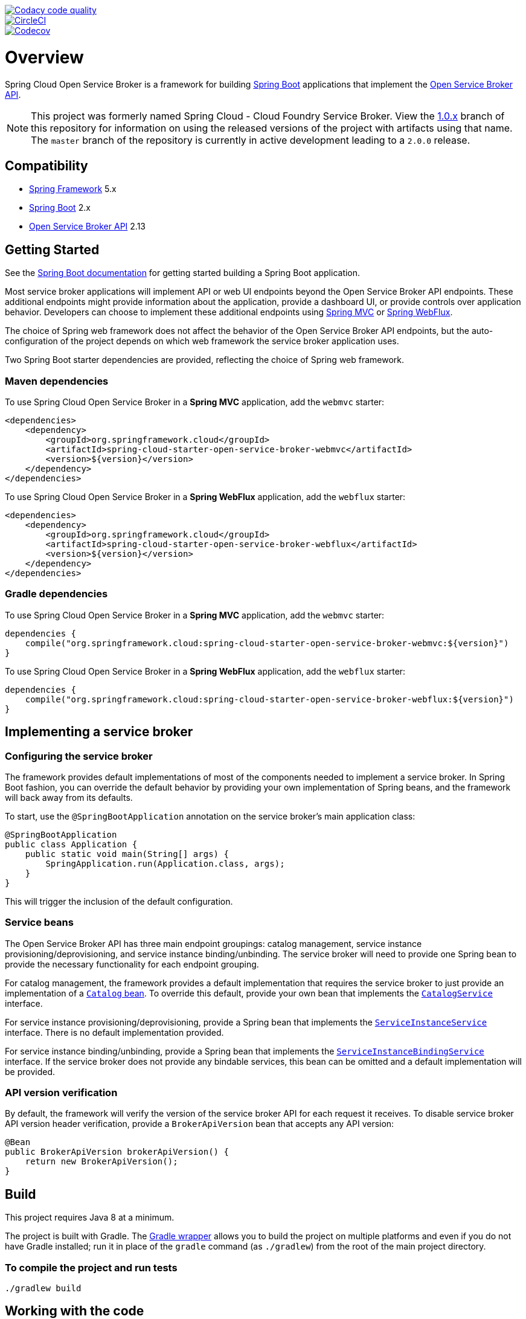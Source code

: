 image::https://api.codacy.com/project/badge/Grade/6fb04712acd14a898ecf504d545d1400["Codacy code quality", link="https://www.codacy.com/app/scottfrederick/spring-cloud-cloudfoundry-service-broker?utm_source=github.com&utm_medium=referral&utm_content=spring-cloud/spring-cloud-cloudfoundry-service-broker&utm_campaign=Badge_Grade"]
image::https://circleci.com/gh/spring-cloud/spring-cloud-open-service-broker.svg?style=svg["CircleCI", link="https://circleci.com/gh/spring-cloud/spring-cloud-open-service-broker"]
image::https://codecov.io/gh/spring-cloud/spring-cloud-open-service-broker/branch/master/graph/badge.svg["Codecov", link="https://codecov.io/gh/spring-cloud/spring-cloud-open-service-broker/branch/master"]

= Overview

Spring Cloud Open Service Broker is a framework for building https://projects.spring.io/spring-boot/[Spring Boot] applications that implement the https://www.openservicebrokerapi.org/[Open Service Broker API].

[NOTE]
This project was formerly named Spring Cloud - Cloud Foundry Service Broker. View the https://github.com/spring-cloud/spring-cloud-open-service-broker/tree/1.0.x[1.0.x] branch of this repository for information on using the released versions of the project with artifacts using that name. The `master` branch of the repository is currently in active development leading to a `2.0.0` release. 

== Compatibility

* https://projects.spring.io/spring-framework/[Spring Framework] 5.x
* https://projects.spring.io/spring-boot/[Spring Boot] 2.x
* https://github.com/openservicebrokerapi/servicebroker/[Open Service Broker API] 2.13

== Getting Started

See the http://docs.spring.io/spring-boot/docs/current/reference/htmlsingle/#getting-started-first-application[Spring Boot documentation] for getting started building a Spring Boot application.

Most service broker applications will implement API or web UI endpoints beyond the Open Service Broker API endpoints. These additional endpoints might provide information about the application, provide a dashboard UI, or provide controls over application behavior. Developers can choose to implement these additional endpoints using https://docs.spring.io/spring/docs/current/spring-framework-reference/web.html[Spring MVC] or https://docs.spring.io/spring/docs/current/spring-framework-reference/web-reactive.html[Spring WebFlux].

The choice of Spring web framework does not affect the behavior of the Open Service Broker API endpoints, but the auto-configuration of the project depends on which web framework the service broker application uses.

Two Spring Boot starter dependencies are provided, reflecting the choice of Spring web framework.

=== Maven dependencies

To use Spring Cloud Open Service Broker in a *Spring MVC* application, add the `webmvc` starter:

    <dependencies>
        <dependency>
            <groupId>org.springframework.cloud</groupId>
            <artifactId>spring-cloud-starter-open-service-broker-webmvc</artifactId>
            <version>${version}</version>
        </dependency>
    </dependencies>

To use Spring Cloud Open Service Broker in a *Spring WebFlux* application, add the `webflux` starter:

    <dependencies>
        <dependency>
            <groupId>org.springframework.cloud</groupId>
            <artifactId>spring-cloud-starter-open-service-broker-webflux</artifactId>
            <version>${version}</version>
        </dependency>
    </dependencies>

=== Gradle dependencies

To use Spring Cloud Open Service Broker in a *Spring MVC* application, add the `webmvc` starter:

    dependencies {
        compile("org.springframework.cloud:spring-cloud-starter-open-service-broker-webmvc:${version}")
    }

To use Spring Cloud Open Service Broker in a *Spring WebFlux* application, add the `webflux` starter:

    dependencies {
        compile("org.springframework.cloud:spring-cloud-starter-open-service-broker-webflux:${version}")
    }

== Implementing a service broker

=== Configuring the service broker

The framework provides default implementations of most of the components needed to implement a service broker. In Spring Boot fashion, you can override the default behavior by providing your own implementation of Spring beans, and the framework will back away from its defaults.

To start, use the `@SpringBootApplication` annotation on the service broker's main application class:

    @SpringBootApplication
    public class Application {
        public static void main(String[] args) {
            SpringApplication.run(Application.class, args);
        }
    }

This will trigger the inclusion of the default configuration.

=== Service beans

The Open Service Broker API has three main endpoint groupings: catalog management, service instance provisioning/deprovisioning, and service instance binding/unbinding. The service broker will need to provide one Spring bean to provide the necessary functionality for each endpoint grouping.

For catalog management, the framework provides a default implementation that requires the service broker to just provide an implementation of a link:spring-cloud-open-service-broker/src/main/java/org/springframework/cloud/servicebroker/model/Catalog.java[`Catalog` bean]. To override this default, provide your own bean that implements the link:spring-cloud-open-service-broker/src/main/java/org/springframework/cloud/servicebroker/service/CatalogService.java[`CatalogService`] interface.

For service instance provisioning/deprovisioning, provide a Spring bean that implements the link:spring-cloud-open-service-broker/src/main/java/org/springframework/cloud/servicebroker/service/ServiceInstanceService.java[`ServiceInstanceService`] interface. There is no default implementation provided.

For service instance binding/unbinding, provide a Spring bean that implements the link:spring-cloud-open-service-broker/src/main/java/org/springframework/cloud/servicebroker/service/ServiceInstanceBindingService.java[`ServiceInstanceBindingService`] interface. If the service broker does not provide any bindable services, this bean can be omitted and a default implementation will be provided.

=== API version verification

By default, the framework will verify the version of the service broker API for each request it receives. To disable service broker API version header verification, provide a `BrokerApiVersion` bean that accepts any API version:

    @Bean
    public BrokerApiVersion brokerApiVersion() {
        return new BrokerApiVersion();
    }

== Build

This project requires Java 8 at a minimum. 

The project is built with Gradle. The https://docs.gradle.org/current/userguide/gradle_wrapper.html[Gradle wrapper] allows you to build the project on multiple platforms and even if you do not have Gradle installed; run it in place of the `gradle` command (as `./gradlew`) from the root of the main project directory.

=== To compile the project and run tests

    ./gradlew build

== Working with the code
If you don't have an IDE preference we would recommend that you use
http://www.springsource.com/developer/sts[Spring Tools Suite] or
http://eclipse.org[Eclipse] when working with the code. We use the
http://eclipse.org/m2e/[m2eclipse] eclipse plugin for maven support. Other IDEs and tools
should also work without issue as long as they use Maven 3.3.3 or better.

== Contributing

Spring Cloud is released under the non-restrictive Apache 2.0 license,
and follows a very standard Github development process, using Github
tracker for issues and merging pull requests into master. If you want
to contribute even something trivial please do not hesitate, but
follow the guidelines below.

=== Sign the Contributor License Agreement
Before we accept a non-trivial patch or pull request we will need you to sign the
https://cla.pivotal.io/sign/spring[Contributor License Agreement].
Signing the contributor's agreement does not grant anyone commit rights to the main
repository, but it does mean that we can accept your contributions, and you will get an
author credit if we do.  Active contributors might be asked to join the core team, and
given the ability to merge pull requests.

=== Code of Conduct
This project adheres to the Contributor Covenant link:/CODE_OF_CONDUCT.adoc[code of
conduct]. By participating, you  are expected to uphold this code. Please report
unacceptable behavior to spring-code-of-conduct@pivotal.io.

=== Code Conventions and Housekeeping
None of these is essential for a pull request, but they will all help.  They can also be
added after the original pull request but before a merge.

* Use the Spring Framework code format conventions. If you use Eclipse
  you can import formatter settings using the
  `eclipse-code-formatter.xml` file from the
  https://raw.githubusercontent.com/spring-cloud/spring-cloud-build/master/spring-cloud-dependencies-parent/eclipse-code-formatter.xml[Spring
  Cloud Build] project. If using IntelliJ, you can use the
  http://plugins.jetbrains.com/plugin/6546[Eclipse Code Formatter
  Plugin] to import the same file.
* Make sure all new `.java` files to have a simple Javadoc class comment with at least an
  `@author` tag identifying you, and preferably at least a paragraph on what the class is
  for.
* Add the ASF license header comment to all new `.java` files (copy from existing files
  in the project)
* Add yourself as an `@author` to the .java files that you modify substantially (more
  than cosmetic changes).
* Add some Javadocs and, if you change the namespace, some XSD doc elements.
* A few unit tests would help a lot as well -- someone has to do it.
* If no-one else is using your branch, please rebase it against the current master (or
  other target branch in the main project).
* When writing a commit message please follow http://tbaggery.com/2008/04/19/a-note-about-git-commit-messages.html[these conventions],
  if you are fixing an existing issue please add `Fixes gh-XXXX` at the end of the commit
  message (where XXXX is the issue number).

